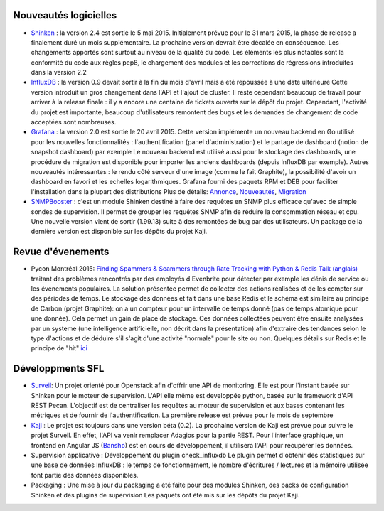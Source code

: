Nouveautés logicielles
----------------------

* `Shinken`_ : la version 2.4 est sortie le 5 mai 2015.
  Initialement prévue pour le 31 mars 2015, la phase de release a finalement duré un mois supplémentaire.
  La prochaine version devrait être décalée en conséquence. 
  Les changements apportés sont surtout au niveau de la qualité du code.
  Les éléments les plus notables sont la conformité du code aux règles pep8,
  le chargement des modules et les corrections de régressions introduites dans la version 2.2


* `InfluxDB`_ : la version 0.9 devait sortir à la fin du mois d'avril mais a été repoussée à une date ultérieure
  Cette version introduit un gros changement dans l'API et l'ajout de cluster.
  Il reste cependant beaucoup de travail pour arriver à la release finale : il y a encore une centaine
  de tickets ouverts sur le dépôt du projet. Cependant, l'activité du projet est importante,
  beaucoup d'utilisateurs remontent des bugs et les demandes de changement de code acceptées sont nombreuses.


* `Grafana`_ : la version 2.0 est sortie le 20 avril 2015.
  Cette version implémente un nouveau backend en Go utilisé pour les nouvelles fonctionnalités :
  l'authentification (panel d'administration) et le partage de dashboard (notion de snapshot dashboard) par exemple
  Le nouveau backend est utilisé aussi pour le stockage des dashboards, une procédure de migration est disponible
  pour importer les anciens dashboards (depuis InfluxDB par exemple).
  Autres nouveautés intéressantes : le rendu côté serveur d'une image (comme le fait Graphite),
  la possibilité d'avoir un dashboard en favori et les echelles logarithmiques.
  Grafana fourni des paquets RPM et DEB pour faciliter l'installation dans la plupart des distributions
  Plus de détails: `Annonce`_, `Nouveautés`_, `Migration`_


* `SNMPBooster`_ : c'est un module Shinken destiné à faire des requêtes en SNMP plus efficace qu'avec
  de simple sondes de supervision. Il permet de grouper les requêtes SNMP afin de réduire la consommation réseau et cpu.
  Une nouvelle version vient de sortir (1.99.13) suite à des remontées de bug par des utilisateurs.
  Un package de la dernière version est disponible sur les dépôts du projet Kaji.

.. raw:: html

    <br/>
    <br/>
    <br/>

Revue d'évenements
------------------

* Pycon Montréal 2015: `Finding Spammers & Scammers through Rate Tracking with Python & Redis`_
  `Talk (anglais)`_ traitant des problèmes rencontrés par des employés d'Evenbrite pour détecter
  par exemple les dénis de service ou les événements populaires.
  La solution présentée permet de collecter des actions réalisées et de les compter sur des périodes de temps.
  Le stockage des données et fait dans une base Redis et le schéma est similaire au principe de Carbon (projet Graphite):
  on a un compteur pour un intervalle de temps donné (pas de temps atomique pour une donnée). Cela permet un
  gain de place de stockage.
  Ces données collectées peuvent être ensuite analysées par un systeme (une intelligence artificielle, non décrit dans la présentation)
  afin d'extraire des tendances selon le type d'actions et de déduire s'il s'agit d'une activité "normale" pour le site ou non.
  Quelques détails sur Redis et le principe de "hit" `ici`_



Développments SFL
-----------------

* `Surveil`_: Un projet orienté pour Openstack afin d'offrir une API de monitoring.
  Elle est pour l'instant basée sur Shinken pour le moteur de supervision.
  L'API elle même est developpée python, basée sur le framework d'API REST Pecan.
  L'objectif est de centraliser les requêtes au moteur de supervision et aux bases contenant
  les métriques et de fournir de l'authentification.
  La première release est prévue pour le mois de septembre


* `Kaji`_ : Le projet est toujours dans une version béta (0.2). La prochaine version de Kaji est prévue pour suivre
  le projet Surveil. En effet, l'API va venir remplacer Adagios pour la partie REST. Pour l'interface graphique,
  un frontend en Angular JS (`Bansho`_) est en cours de développement, il utilisera l'API pour récupérer les données.


* Supervision applicative : Développement du plugin check_influxdb
  Le plugin permet d'obtenir des statistiques sur une base de données InfluxDB :
  le temps de fonctionnement, le nombre d'écritures / lectures et la mémoire utilisée font
  partie des données disponibles.


* Packaging : Une mise à jour du packaging a été faite pour des modules Shinken,
  des packs de configuration Shinken et des plugins de supervision
  Les paquets ont été mis sur les dépôts du projet Kaji.



.. _Shinken: http://www.shinken-monitoring.org
.. _InfluxDB: http://influxdb.com
.. _Grafana: https://grafana.org
.. _Annonce: http://grafana.org/blog/2015/04/20/Grafana-2-Released.html
.. _Nouveautés: http://docs.grafana.org/guides/whats-new-in-v2/
.. _Migration: http://docs.grafana.org/installation/migrating_to2/
.. _SNMPBooster: https://github.com/savoirfairelinux/mod-booster-snmp.git
.. _Finding Spammers & Scammers through Rate Tracking with Python & Redis: https://us.pycon.org/2015/schedule/presentation/383/
.. _Talk (anglais): https://www.youtube.com/watch?v=tIBkiXvEAC0
.. _ici: https://engineering.eventbrite.com/heavy-hitters-in-redis/
.. _Surveil: https://github.com/stackforge/surveil
.. _Kaji: https://kaji-project.org
.. _Bansho: https://github.com/stackforge/bansho

